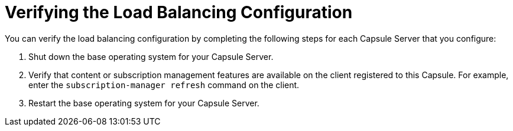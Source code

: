 [id='verifying-the-load-balancing-configuration']
= Verifying the Load Balancing Configuration

You can verify the load balancing configuration by completing the following steps for each Capsule Server that you configure:

. Shut down the base operating system for your Capsule Server.
. Verify that content or subscription management features are available on the client registered to this Capsule. For example, enter the `subscription-manager refresh` command on the client.
. Restart the base operating system for your Capsule Server.
